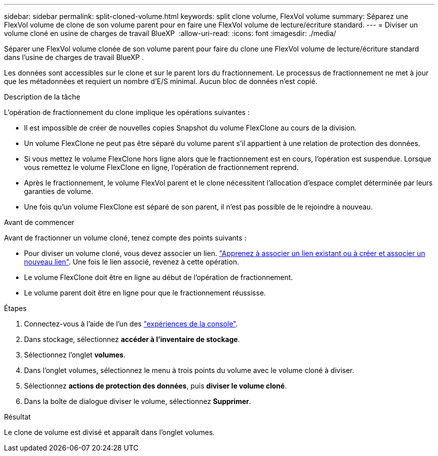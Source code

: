 ---
sidebar: sidebar 
permalink: split-cloned-volume.html 
keywords: split clone volume, FlexVol volume 
summary: Séparez une FlexVol volume de clone de son volume parent pour en faire une FlexVol volume de lecture/écriture standard. 
---
= Diviser un volume cloné en usine de charges de travail BlueXP 
:allow-uri-read: 
:icons: font
:imagesdir: ./media/


[role="lead"]
Séparer une FlexVol volume clonée de son volume parent pour faire du clone une FlexVol volume de lecture/écriture standard dans l'usine de charges de travail BlueXP .

Les données sont accessibles sur le clone et sur le parent lors du fractionnement. Le processus de fractionnement ne met à jour que les métadonnées et requiert un nombre d'E/S minimal. Aucun bloc de données n'est copié.

.Description de la tâche
L'opération de fractionnement du clone implique les opérations suivantes :

* Il est impossible de créer de nouvelles copies Snapshot du volume FlexClone au cours de la division.
* Un volume FlexClone ne peut pas être séparé du volume parent s'il appartient à une relation de protection des données.
* Si vous mettez le volume FlexClone hors ligne alors que le fractionnement est en cours, l'opération est suspendue. Lorsque vous remettez le volume FlexClone en ligne, l'opération de fractionnement reprend.
* Après le fractionnement, le volume FlexVol parent et le clone nécessitent l'allocation d'espace complet déterminée par leurs garanties de volume.
* Une fois qu'un volume FlexClone est séparé de son parent, il n'est pas possible de le rejoindre à nouveau.


.Avant de commencer
Avant de fractionner un volume cloné, tenez compte des points suivants :

* Pour diviser un volume cloné, vous devez associer un lien. link:https://docs.netapp.com/us-en/workload-fsx-ontap/create-link.html["Apprenez à associer un lien existant ou à créer et associer un nouveau lien"]. Une fois le lien associé, revenez à cette opération.
* Le volume FlexClone doit être en ligne au début de l'opération de fractionnement.
* Le volume parent doit être en ligne pour que le fractionnement réussisse.


.Étapes
. Connectez-vous à l'aide de l'un des link:https://docs.netapp.com/us-en/workload-setup-admin/console-experiences.html["expériences de la console"^].
. Dans stockage, sélectionnez *accéder à l'inventaire de stockage*.
. Sélectionnez l'onglet *volumes*.
. Dans l'onglet volumes, sélectionnez le menu à trois points du volume avec le volume cloné à diviser.
. Sélectionnez *actions de protection des données*, puis *diviser le volume cloné*.
. Dans la boîte de dialogue diviser le volume, sélectionnez *Supprimer*.


.Résultat
Le clone de volume est divisé et apparaît dans l'onglet volumes.
